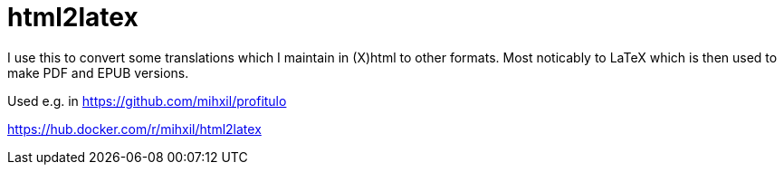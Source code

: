 = html2latex

I use this to convert some translations which I maintain in (X)html to other formats. Most noticably to LaTeX which is then used to make PDF and EPUB versions.


Used e.g. in https://github.com/mihxil/profitulo

https://hub.docker.com/r/mihxil/html2latex
